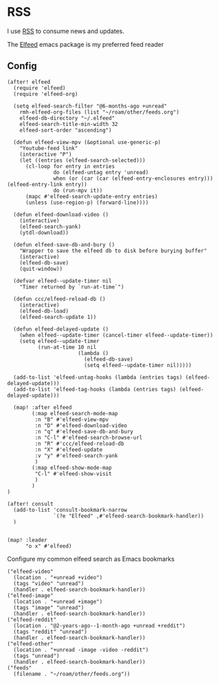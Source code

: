 * RSS

I use [[https://en.wikipedia.org/wiki/RSS][RSS]] to consume news and updates.

The [[https://github.com/skeeto/elfeed][Elfeed]] emacs package is my preferred feed reader

** Config
#+begin_src elisp :noweb-ref configs
(after! elfeed
  (require 'elfeed)
  (require 'elfeed-org)

  (setq elfeed-search-filter "@6-months-ago +unread"
    rmh-elfeed-org-files (list "~/roam/other/feeds.org")
    elfeed-db-directory "~/.elfeed"
    elfeed-search-title-min-width 32
    elfeed-sort-order "ascending")

  (defun elfeed-view-mpv (&optional use-generic-p)
    "Youtube-feed link"
    (interactive "P")
    (let ((entries (elfeed-search-selected)))
      (cl-loop for entry in entries
               do (elfeed-untag entry 'unread)
               when (or (car (car (elfeed-entry-enclosures entry))) (elfeed-entry-link entry))
               do (run-mpv it))
      (mapc #'elfeed-search-update-entry entries)
      (unless (use-region-p) (forward-line))))

  (defun elfeed-download-video ()
    (interactive)
    (elfeed-search-yank)
    (ytdl-download))

  (defun elfeed-save-db-and-bury ()
    "Wrapper to save the elfeed db to disk before burying buffer"
    (interactive)
    (elfeed-db-save)
    (quit-window))

  (defvar elfeed--update-timer nil
    "Timer returned by `run-at-time`")

  (defun ccc/elfeed-reload-db ()
    (interactive)
    (elfeed-db-load)
    (elfeed-search-update 1))

  (defun elfeed-delayed-update ()
    (when elfeed--update-timer (cancel-timer elfeed--update-timer))
    (setq elfeed--update-timer
          (run-at-time 10 nil
                       (lambda ()
                         (elfeed-db-save)
                         (setq elfeed--update-timer nil)))))

  (add-to-list 'elfeed-untag-hooks (lambda (entries tags) (elfeed-delayed-update)))
  (add-to-list 'elfeed-tag-hooks (lambda (entries tags) (elfeed-delayed-update)))

  (map! :after elfeed
        (:map elfeed-search-mode-map
         :n "B" #'elfeed-view-mpv
         :n "D" #'elfeed-download-video
         :n "q" #'elfeed-save-db-and-bury
         :n "C-l" #'elfeed-search-browse-url
         :n "R" #'ccc/elfeed-reload-db
         :n "X" #'elfeed-update
         :v "y" #'elfeed-search-yank
         )
        (:map elfeed-show-mode-map
         "C-l" #'elfeed-show-visit
         )
        )
)

(after! consult
  (add-to-list 'consult-bookmark-narrow
               `(?e "Elfeed" ,#'elfeed-search-bookmark-handler))
  )


(map! :leader
      "o x" #'elfeed)
#+end_src

Configure my common elfeed search as Emacs bookmarks

#+begin_src elisp :noweb-ref bookmarks
("elfeed-video"
  (location . "+unread +video")
  (tags "video" "unread")
  (handler . elfeed-search-bookmark-handler))
("elfeed-image"
  (location . "+unread +image")
  (tags "image" "unread")
  (handler . elfeed-search-bookmark-handler))
("elfeed-reddit"
  (location . "@2-years-ago--1-month-ago +unread +reddit")
  (tags "reddit" "unread")
  (handler . elfeed-search-bookmark-handler))
("elfeed-other"
  (location . "+unread -image -video -reddit")
  (tags "unread")
  (handler . elfeed-search-bookmark-handler))
("feeds"
  (filename . "~/roam/other/feeds.org"))
#+end_src
